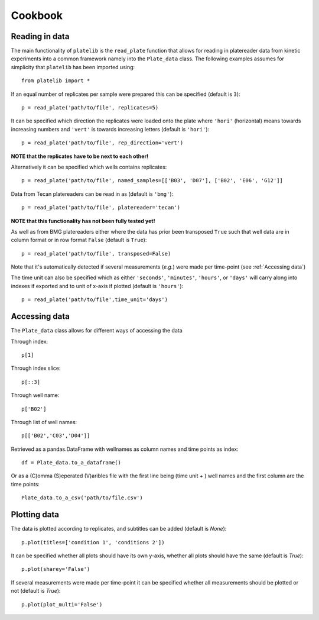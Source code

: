 Cookbook
=========


Reading in data
----------------
The main functionality of ``platelib`` is the ``read_plate`` function 
that allows for reading in platereader data from kinetic experiments
into a common framework namely into the ``Plate_data`` class. The 
following examples assumes for simplicity that ``platelib`` has been 
imported using::

	from platelib import *


If an equal number of replicates per sample were prepared 
this can be specified (default is ``3``)::

	p = read_plate('path/to/file', replicates=5)              

It can be specified which direction the replicates were loaded 
onto the plate where ``'hori'`` (horizontal) means towards 
increasing numbers and ``'vert'`` is towards increasing letters 
(default is ``'hori'``)::

	p = read_plate('path/to/file', rep_direction='vert')
  
**NOTE that the replicates have to be next to each other!**


Alternatively it can be specified which wells contains replicates::

	p = read_plate('path/to/file', named_samples=[['B03', 'D07'], ['B02', 'E06', 'G12']]     


Data from Tecan platereaders can be read in as (default is ``'bmg'``)::
	 
	p = read_plate('path/to/file', platereader='tecan')

**NOTE that this functionality has not been fully tested yet!**

As well as from BMG platereaders either where the data has prior
been transposed ``True`` such that well data are in column format     
or in row format ``False`` (default is ``True``)::

	p = read_plate('path/to/file', transposed=False)

Note that it's automatically detected if several measurements
(*e.g.*) were made per time-point (see :ref:`Accessing data`)     

The time unit can also be specified which as either ``'seconds'``, 
``'minutes'``, ``'hours'``, or ``'days'`` will carry along into indexes
if exported and to unit of x-axis if plotted (default is ``'hours'``)::

	p = read_plate('path/to/file',time_unit='days')


Accessing data
---------------
The ``Plate_data`` class allows for different ways of accessing the data

Through index:: 

	p[1]

Through index slice::

	p[::3]

Through well name::

	p['B02']  

Through list of well names:: 

	p[['B02','C03','D04']] 

Retrieved as a pandas.DataFrame with wellnames as column names and 
time points as index::

	df = Plate_data.to_a_dataframe()

Or as a (C)omma (S)eperated (V)aribles file with the first line
being (time unit + ) well names and the first column are the
time points::

    Plate_data.to_a_csv('path/to/file.csv')

Plotting data
-------------- 

The data is plotted according to replicates, and subtitles can be added 
(default is `None`)::

	p.plot(titles=['condition 1', 'conditions 2'])

It can be specified whether all plots should have its own y-axis,  
whether all plots should have the same (default is `True`)::

	p.plot(sharey='False')

If several measurements were made per time-point it can be 
specified whether all measurements should be plotted or not
(default is `True`)::

	p.plot(plot_multi='False')	      

